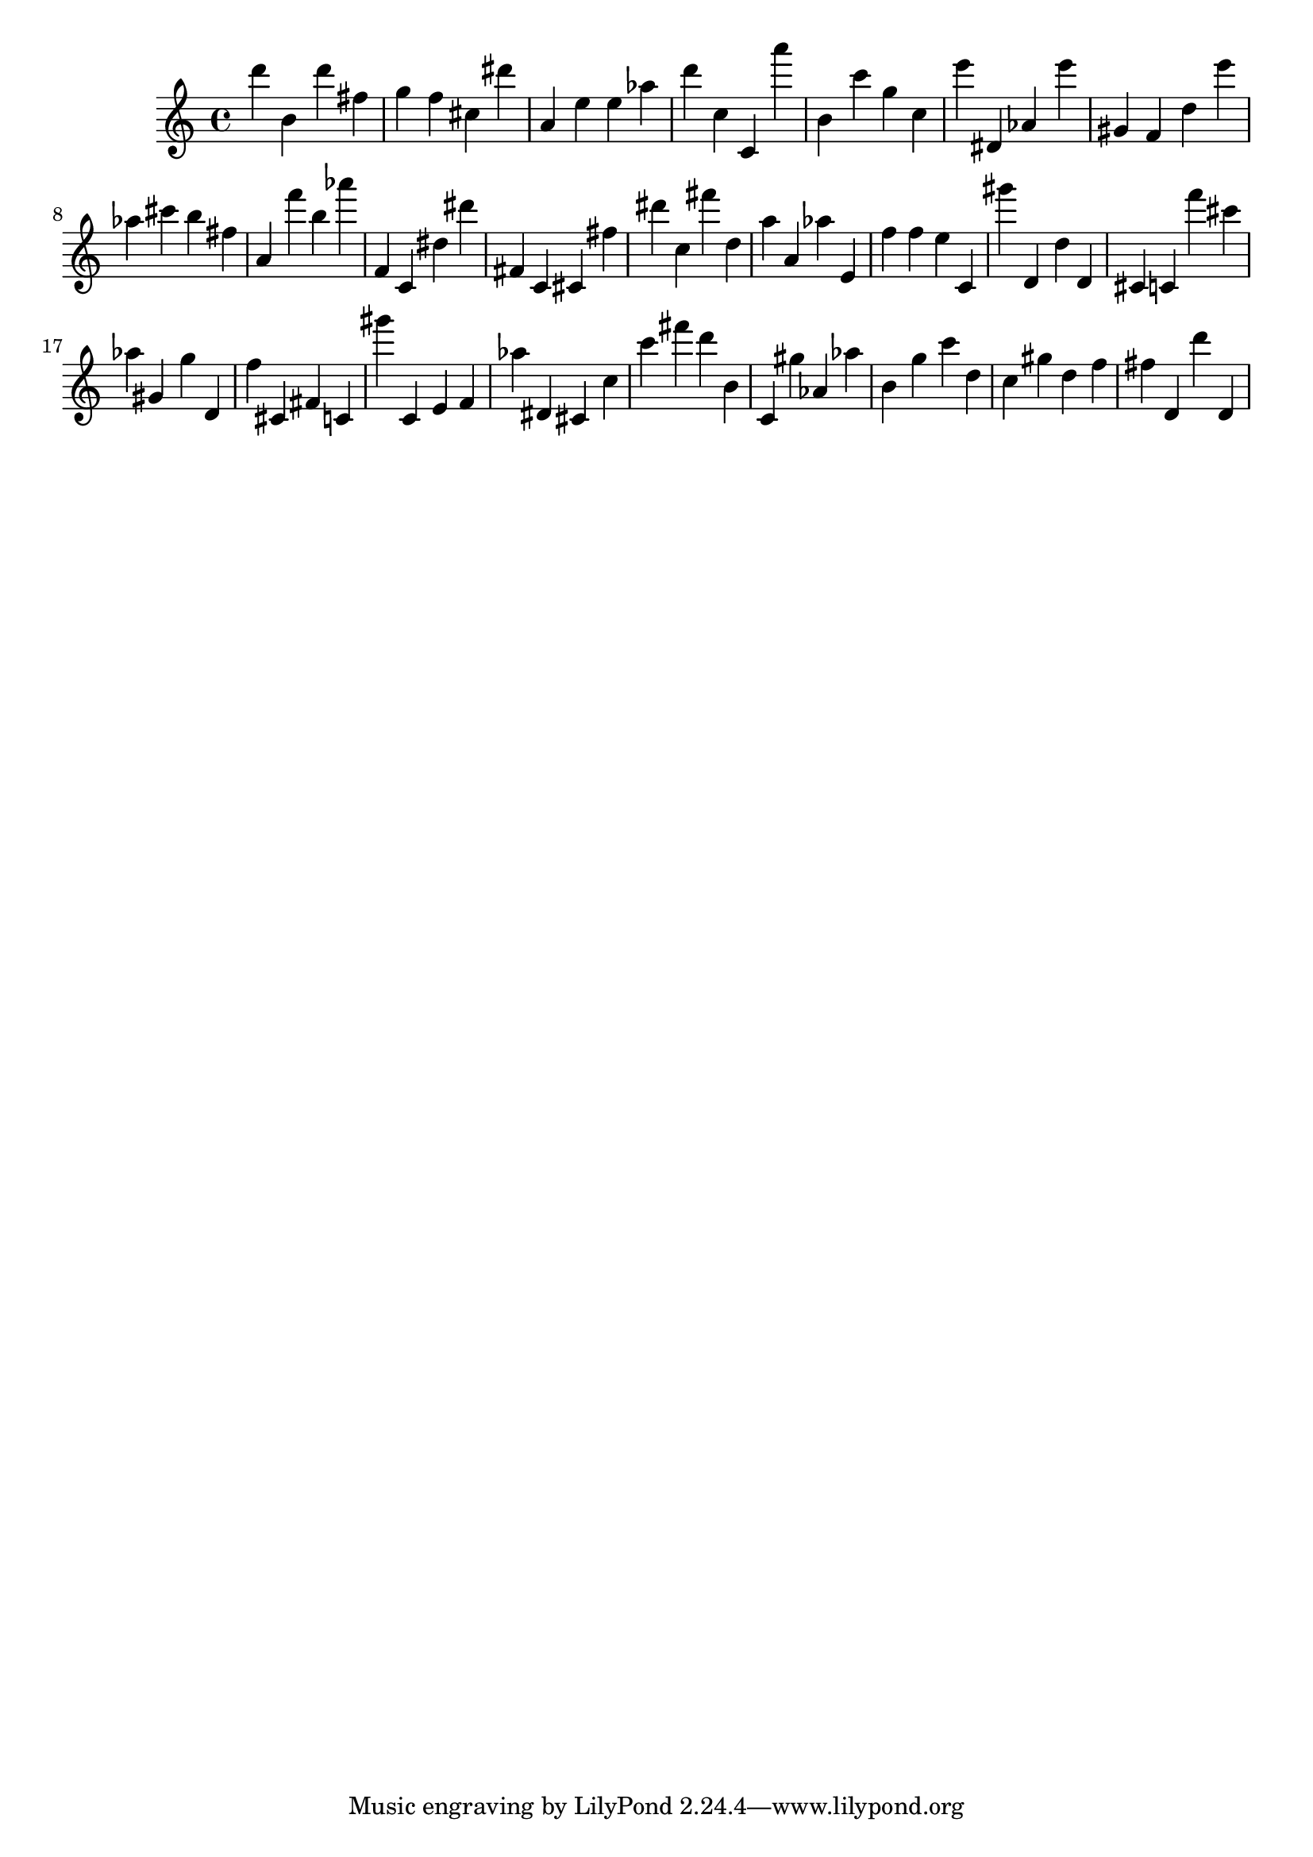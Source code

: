 \version "2.18.2"
\score {

{
\clef treble
d''' b' d''' fis'' g'' f'' cis'' dis''' a' e'' e'' as'' d''' c'' c' a''' b' c''' g'' c'' e''' dis' as' e''' gis' f' d'' e''' as'' cis''' b'' fis'' a' f''' b'' as''' f' c' dis'' dis''' fis' c' cis' fis'' dis''' c'' fis''' d'' a'' a' as'' e' f'' f'' e'' c' gis''' d' d'' d' cis' c' f''' cis''' as'' gis' g'' d' f'' cis' fis' c' gis''' c' e' f' as'' dis' cis' c'' c''' fis''' d''' b' c' gis'' as' as'' b' g'' c''' d'' c'' gis'' d'' f'' fis'' d' d''' d' 
}

 \midi { }
 \layout { }
}